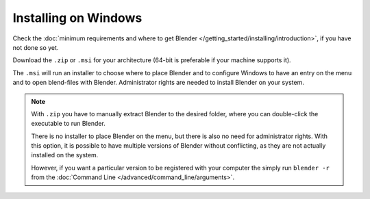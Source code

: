 
*********************
Installing on Windows
*********************

Check the :doc:`minimum requirements and where to get Blender </getting_started/installing/introduction>`,
if you have not done so yet.

Download the ``.zip`` or ``.msi`` for your architecture (64-bit is preferable if your machine supports it).

The ``.msi`` will run an installer to choose where to place Blender
and to configure Windows to have an entry on the menu and to open blend-files with Blender.
Administrator rights are needed to install Blender on your system.

.. note::

   With ``.zip`` you have to manually extract Blender to the desired folder,
   where you can double-click the executable to run Blender.

   There is no installer to place Blender on the menu, but there is also no need for administrator rights.
   With this option, it is possible to have multiple versions of Blender without conflicting,
   as they are not actually installed on the system.

   However, if you want a particular version to be registered with your computer the simply run ``blender -r``
   from the :doc:`Command Line </advanced/command_line/arguments>`.
